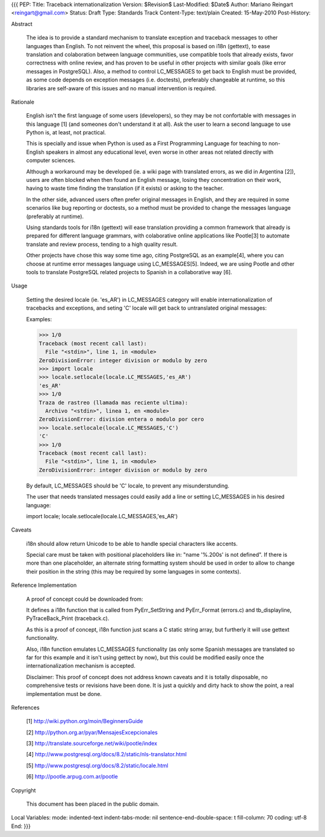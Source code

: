{{{
PEP: 
Title: Traceback internationalization
Version: $Revision$
Last-Modified: $Date$
Author: Mariano Reingart <reingart@gmail.com>
Status: Draft
Type: Standards Track
Content-Type: text/plain
Created: 15-May-2010
Post-History:


Abstract

    The idea is to provide a standard mechanism to translate exception 
    and traceback messages to other languages than English.
    To not reinvent the wheel, this proposal is based on i18n (gettext),
    to ease translation and colaboration between language communities,
    use compatible tools that already exists, favor correctness with 
    online review, and has proven to be useful in other projects with
    similar goals (like error messages in PostgreSQL).
    Also, a method to control LC_MESSAGES to get back to English must 
    be provided, as some code depends on exception messages (i.e. 
    doctests), preferably changeable at runtime, so this libraries are
    self-aware of this issues and no manual intervention is required.


Rationale

    English isn't the first language of some users (developers), so
    they may be not confortable with messages in this language [1]
    (and someones don't understand it at all). Ask the user to learn
    a second language to use Python is, at least, not practical.

    This is specially and issue when Python is used as a First 
    Programming Language for teaching to non-English speakers  in 
    almost any educational level, even worse in other areas not 
    related directly with computer sciences.

    Although a workaround may be developed (ie. a wiki page with 
    translated errors, as we did in Argentina [2]), users are often 
    blocked when then found an English message, losing they 
    concentration on their work, having to waste time finding the 
    translation (if it exists) or asking to the teacher.

    In the other side, advanced users often prefer original messages
    in English, and they are required in some scenarios like bug 
    reporting or doctests, so a method must be provided to change the
    messages language (preferably at runtime).

    Using standards tools for i18n (gettext) will ease translation 
    providing a common framework that already is prepared for 
    different language grammars, with colaborative online applications 
    like Pootle[3] to automate translate and review process, tending 
    to a high quality result.

    Other projects have chose this way some time ago, citing PostgreSQL 
    as an example[4], where you can choose at runtime error messages 
    language using LC_MESSAGES[5]. Indeed, we are using Pootle and 
    other tools to translate PostgreSQL related projects to Spanish in
    a collaborative way [6].

Usage

    Setting the desired locale (ie. 'es_AR') in LC_MESSAGES category 
    will enable internationalization of tracebacks and exceptions, and
    seting 'C' locale will get back to untranslated original messages:

    Examples:
 
    >>> 1/0
    Traceback (most recent call last):
      File "<stdin>", line 1, in <module>
    ZeroDivisionError: integer division or modulo by zero
    >>> import locale
    >>> locale.setlocale(locale.LC_MESSAGES,'es_AR')
    'es_AR'
    >>> 1/0
    Traza de rastreo (llamada mas reciente ultima):
      Archivo "<stdin>", linea 1, en <module>
    ZeroDivisionError: division entera o modulo por cero
    >>> locale.setlocale(locale.LC_MESSAGES,'C')
    'C'
    >>> 1/0
    Traceback (most recent call last):
      File "<stdin>", line 1, in <module>
    ZeroDivisionError: integer division or modulo by zero

    By default, LC_MESSAGES should be 'C' locale, to prevent any
    misunderstunding.

    The user that needs translated messages could easily add a 
    line or setting LC_MESSAGES in his desired language:

    import locale; locale.setlocale(locale.LC_MESSAGES,'es_AR')

Caveats

    i18n should allow return Unicode to be able to handle special 
    characters like accents.

    Special care must be taken with positional placeholders like in:
    "name '%.200s' is not defined". If there is more than one 
    placeholder, an alternate string formatting system should be used
    in order to allow to change their position in the string (this may
    be required by some languages in some contexts).

Reference Implementation

    A proof of concept could be downloaded from:

       

    It defines a i18n function that is called from PyErr_SetString and 
    PyErr_Format (errors.c) and tb_displayline, PyTraceBack_Print 
    (traceback.c).

    As this is a proof of concept, i18n function just scans a C static 
    string array, but furtherly it will use gettext functionality.

    Also, i18n function emulates LC_MESSAGES functionality (as only some 
    Spanish messages are translated so far for this example and it isn't 
    using gettect by now), but this could  be modified easily once the 
    internationalization mechanism is accepted.

    Disclaimer: This proof of concept does not address known caveats and 
    it is totally disposable, no comprehensive tests or revisions have been
    done. It is just a quickly and dirty hack to show the point, a real 
    implementation must be done.

References

    [1] http://wiki.python.org/moin/BeginnersGuide

    [2] http://python.org.ar/pyar/MensajesExcepcionales

    [3] http://translate.sourceforge.net/wiki/pootle/index

    [4] http://www.postgresql.org/docs/8.2/static/nls-translator.html

    [5] http://www.postgresql.org/docs/8.2/static/locale.html

    [6] http://pootle.arpug.com.ar/pootle


Copyright

    This document has been placed in the public domain.



Local Variables:
mode: indented-text
indent-tabs-mode: nil
sentence-end-double-space: t
fill-column: 70
coding: utf-8
End:
}}}
